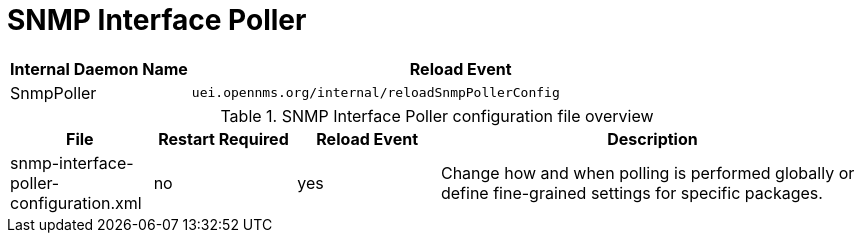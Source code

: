 
[[ga-opennms-operation-daemon-config-files-snmppoller]]
= SNMP Interface Poller

[options="header"]
[cols="1,3"]
|===
| Internal Daemon Name | Reload Event
| SnmpPoller            | `uei.opennms.org/internal/reloadSnmpPollerConfig`
|===

.SNMP Interface Poller configuration file overview
[options="header"]
[cols="1,1,1,3"]
|===
| File                                       | Restart Required | Reload Event | Description
| snmp-interface-poller-configuration.xml  | no               | yes          | Change how and when polling is performed globally or define fine-grained settings for specific packages.
|===
